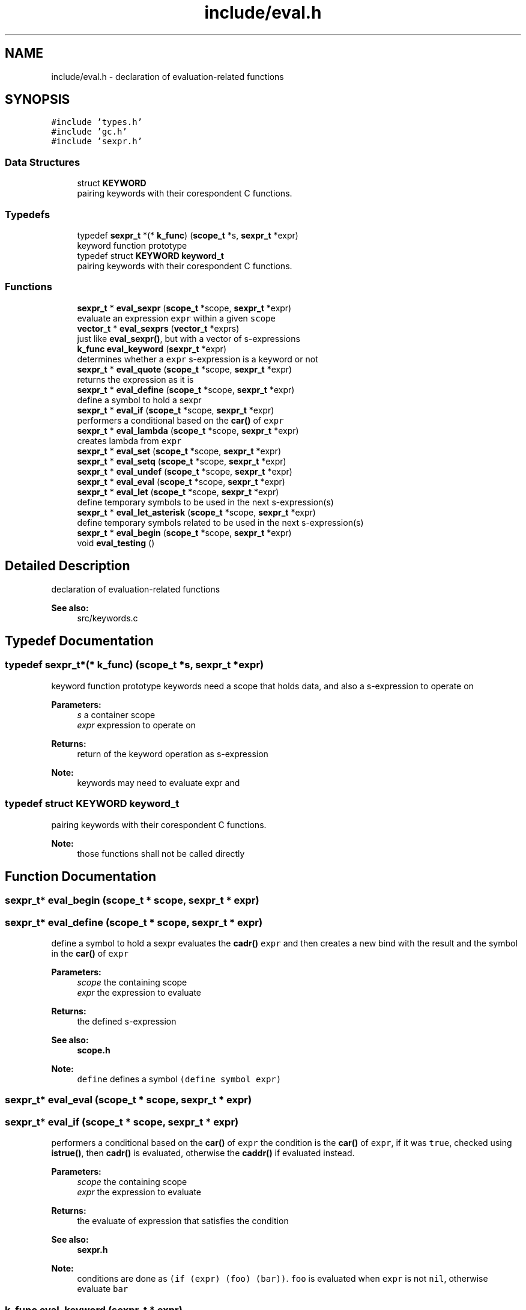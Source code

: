 .TH "include/eval.h" 3 "Mon Nov 19 2018" "Version v0.0.1" "Minimal Scheme/Lisp Interpreter" \" -*- nroff -*-
.ad l
.nh
.SH NAME
include/eval.h \- declaration of evaluation-related functions  

.SH SYNOPSIS
.br
.PP
\fC#include 'types\&.h'\fP
.br
\fC#include 'gc\&.h'\fP
.br
\fC#include 'sexpr\&.h'\fP
.br

.SS "Data Structures"

.in +1c
.ti -1c
.RI "struct \fBKEYWORD\fP"
.br
.RI "pairing keywords with their corespondent C functions\&. "
.in -1c
.SS "Typedefs"

.in +1c
.ti -1c
.RI "typedef \fBsexpr_t\fP *(* \fBk_func\fP) (\fBscope_t\fP *s, \fBsexpr_t\fP *expr)"
.br
.RI "keyword function prototype "
.ti -1c
.RI "typedef struct \fBKEYWORD\fP \fBkeyword_t\fP"
.br
.RI "pairing keywords with their corespondent C functions\&. "
.in -1c
.SS "Functions"

.in +1c
.ti -1c
.RI "\fBsexpr_t\fP * \fBeval_sexpr\fP (\fBscope_t\fP *scope, \fBsexpr_t\fP *expr)"
.br
.RI "evaluate an expression \fCexpr\fP within a given \fCscope\fP "
.ti -1c
.RI "\fBvector_t\fP * \fBeval_sexprs\fP (\fBvector_t\fP *exprs)"
.br
.RI "just like \fBeval_sexpr()\fP, but with a vector of s-expressions "
.ti -1c
.RI "\fBk_func\fP \fBeval_keyword\fP (\fBsexpr_t\fP *expr)"
.br
.RI "determines whether a \fCexpr\fP s-expression is a keyword or not "
.ti -1c
.RI "\fBsexpr_t\fP * \fBeval_quote\fP (\fBscope_t\fP *scope, \fBsexpr_t\fP *expr)"
.br
.RI "returns the expression as it is "
.ti -1c
.RI "\fBsexpr_t\fP * \fBeval_define\fP (\fBscope_t\fP *scope, \fBsexpr_t\fP *expr)"
.br
.RI "define a symbol to hold a sexpr "
.ti -1c
.RI "\fBsexpr_t\fP * \fBeval_if\fP (\fBscope_t\fP *scope, \fBsexpr_t\fP *expr)"
.br
.RI "performers a conditional based on the \fBcar()\fP of \fCexpr\fP "
.ti -1c
.RI "\fBsexpr_t\fP * \fBeval_lambda\fP (\fBscope_t\fP *scope, \fBsexpr_t\fP *expr)"
.br
.RI "creates lambda from \fCexpr\fP "
.ti -1c
.RI "\fBsexpr_t\fP * \fBeval_set\fP (\fBscope_t\fP *scope, \fBsexpr_t\fP *expr)"
.br
.ti -1c
.RI "\fBsexpr_t\fP * \fBeval_setq\fP (\fBscope_t\fP *scope, \fBsexpr_t\fP *expr)"
.br
.ti -1c
.RI "\fBsexpr_t\fP * \fBeval_undef\fP (\fBscope_t\fP *scope, \fBsexpr_t\fP *expr)"
.br
.ti -1c
.RI "\fBsexpr_t\fP * \fBeval_eval\fP (\fBscope_t\fP *scope, \fBsexpr_t\fP *expr)"
.br
.ti -1c
.RI "\fBsexpr_t\fP * \fBeval_let\fP (\fBscope_t\fP *scope, \fBsexpr_t\fP *expr)"
.br
.RI "define temporary symbols to be used in the next s-expression(s) "
.ti -1c
.RI "\fBsexpr_t\fP * \fBeval_let_asterisk\fP (\fBscope_t\fP *scope, \fBsexpr_t\fP *expr)"
.br
.RI "define temporary symbols related to be used in the next s-expression(s) "
.ti -1c
.RI "\fBsexpr_t\fP * \fBeval_begin\fP (\fBscope_t\fP *scope, \fBsexpr_t\fP *expr)"
.br
.ti -1c
.RI "void \fBeval_testing\fP ()"
.br
.in -1c
.SH "Detailed Description"
.PP 
declaration of evaluation-related functions 


.PP
\fBSee also:\fP
.RS 4
src/keywords\&.c 
.RE
.PP

.SH "Typedef Documentation"
.PP 
.SS "typedef \fBsexpr_t\fP*(* k_func) (\fBscope_t\fP *s, \fBsexpr_t\fP *expr)"

.PP
keyword function prototype keywords need a scope that holds data, and also a s-expression to operate on
.PP
\fBParameters:\fP
.RS 4
\fIs\fP a container scope 
.br
\fIexpr\fP expression to operate on
.RE
.PP
\fBReturns:\fP
.RS 4
return of the keyword operation as s-expression
.RE
.PP
\fBNote:\fP
.RS 4
keywords may need to evaluate expr and 
.RE
.PP

.SS "typedef struct \fBKEYWORD\fP  \fBkeyword_t\fP"

.PP
pairing keywords with their corespondent C functions\&. 
.PP
\fBNote:\fP
.RS 4
those functions shall not be called directly 
.RE
.PP

.SH "Function Documentation"
.PP 
.SS "\fBsexpr_t\fP* eval_begin (\fBscope_t\fP * scope, \fBsexpr_t\fP * expr)"

.SS "\fBsexpr_t\fP* eval_define (\fBscope_t\fP * scope, \fBsexpr_t\fP * expr)"

.PP
define a symbol to hold a sexpr evaluates the \fBcadr()\fP \fCexpr\fP and then creates a new bind with the result and the symbol in the \fBcar()\fP of \fCexpr\fP
.PP
\fBParameters:\fP
.RS 4
\fIscope\fP the containing scope 
.br
\fIexpr\fP the expression to evaluate
.RE
.PP
\fBReturns:\fP
.RS 4
the defined s-expression
.RE
.PP
\fBSee also:\fP
.RS 4
\fBscope\&.h\fP 
.RE
.PP
\fBNote:\fP
.RS 4
\fCdefine\fP defines a symbol \fC(define symbol expr)\fP 
.RE
.PP

.SS "\fBsexpr_t\fP* eval_eval (\fBscope_t\fP * scope, \fBsexpr_t\fP * expr)"

.SS "\fBsexpr_t\fP* eval_if (\fBscope_t\fP * scope, \fBsexpr_t\fP * expr)"

.PP
performers a conditional based on the \fBcar()\fP of \fCexpr\fP the condition is the \fBcar()\fP of \fCexpr\fP, if it was \fCtrue\fP, checked using \fBistrue()\fP, then \fBcadr()\fP is evaluated, otherwise the \fBcaddr()\fP if evaluated instead\&.
.PP
\fBParameters:\fP
.RS 4
\fIscope\fP the containing scope 
.br
\fIexpr\fP the expression to evaluate
.RE
.PP
\fBReturns:\fP
.RS 4
the evaluate of expression that satisfies the condition
.RE
.PP
\fBSee also:\fP
.RS 4
\fBsexpr\&.h\fP 
.RE
.PP
\fBNote:\fP
.RS 4
conditions are done as \fC(if (expr) (foo) (bar))\fP\&. \fCfoo\fP is evaluated when \fCexpr\fP is not \fCnil\fP, otherwise evaluate \fCbar\fP 
.RE
.PP

.SS "\fBk_func\fP eval_keyword (\fBsexpr_t\fP * expr)"

.PP
determines whether a \fCexpr\fP s-expression is a keyword or not 
.PP
\fBParameters:\fP
.RS 4
\fIexpr\fP s-expression
.RE
.PP
\fBReturns:\fP
.RS 4
\fCNULL\fP if the \fCexpr\fP is not a keyword, or the keyword's correspondent function otherwise 
.RE
.PP

.SS "\fBsexpr_t\fP* eval_lambda (\fBscope_t\fP * scope, \fBsexpr_t\fP * expr)"

.PP
creates lambda from \fCexpr\fP initialize a non native lambda, \fBcar()\fP are the args and \fBcadr()\fP is the body
.PP
\fBParameters:\fP
.RS 4
\fIscope\fP a scope (see notes) 
.br
\fIexpr\fP the expression to evaluate
.RE
.PP
\fBReturns:\fP
.RS 4
a s-expression contains a lambda
.RE
.PP
\fBSee also:\fP
.RS 4
\fBsexpr\&.h\fP 
.RE
.PP
\fBNote:\fP
.RS 4
\fClambdas\fP are defined as \fC(lambda (args) (body))\fP 
.PP
the \fCscope\fP is not used but since lambda is a keyword so the function signature must contain a scope\&. 
.RE
.PP

.SS "\fBsexpr_t\fP* eval_let (\fBscope_t\fP * scope, \fBsexpr_t\fP * expr)"

.PP
define temporary symbols to be used in the next s-expression(s) the \fClet\fP operator let us define temporary symbol which is really handy when writing lambdas or other s-expressions\&.
.PP
for example \fC(let ((x foo) (y bar)) body)\fP with Lisp magic is equivalent to \fC((lambda (x y) body) foo bar)\fP\&. this function does the same by evaluating that lambda (called \fClet-lambda\fP in here)\&.
.PP
\fBParameters:\fP
.RS 4
\fIscope\fP a scope 
.br
\fIexpr\fP the expression to evaluate
.RE
.PP
\fBReturns:\fP
.RS 4
a s-expression evaluation of a let s-expression
.RE
.PP
\fBSee also:\fP
.RS 4
lambda\&.h 
.RE
.PP
\fBNote:\fP
.RS 4
let is defined as: \fC(let [label] ((arg param) \&.\&.\&.) body)\fP 
.PP
is label is not specified, let-lambda is used instead and can be used to call the let-lambda recursively same as if label was specified 
.RE
.PP

.SS "\fBsexpr_t\fP* eval_let_asterisk (\fBscope_t\fP * scope, \fBsexpr_t\fP * expr)"

.PP
define temporary symbols related to be used in the next s-expression(s) the \fClet*\fP operator is like normal let but we can define symbols that call each other except of the root symbol\&.
.PP
for example \fC(let* ((x foo) (y (symbol? x))) body)\fP and again with some help of Lisp magic is equivalent to something close to normal let \fC(let ((x foo)) (let ((y symbol? x)) body))\fP\&.
.PP
the main idea behind \fClet*\fP is to call let for each bonded symbol
.PP
\fBParameters:\fP
.RS 4
\fIscope\fP a scope 
.br
\fIexpr\fP the expression to evaluate
.RE
.PP
\fBReturns:\fP
.RS 4
a s-expression evaluation of a let s-expression
.RE
.PP
\fBSee also:\fP
.RS 4
lambda\&.h 
.PP
\fBeval_let()\fP 
.RE
.PP
\fBNote:\fP
.RS 4
let* is defined as: \fC(let* [label] ((arg param) \&.\&.\&.) body)\fP 
.PP
bindings cannot refer to other binding in upper levels\&. e\&.g\&. \fC(let* ((x y) (y 10)) body)\fP is not correct
.RE
.PP
\fBBug\fP
.RS 4
this is not working as expected 
.RE
.PP

.SS "\fBsexpr_t\fP* eval_quote (\fBscope_t\fP * scope, \fBsexpr_t\fP * expr)"

.PP
returns the expression as it is quote gives the ability to just pass s-expression without evaluating them, and since \fCexpr\fP must be the \fBcdr()\fP of \fC'expr\fP, we need to return the \fBcar()\fP which is what we really want, and not \fCexpr\fP directly because we'll return the terminating nil as well\&.
.PP
\fBParameters:\fP
.RS 4
\fIscope\fP the containing scope 
.br
\fIexpr\fP the expression to evaluate
.RE
.PP
\fBReturns:\fP
.RS 4
expr without evaluation 
.RE
.PP
\fBNote:\fP
.RS 4
quote is defined as (quote expr) 
.RE
.PP

.SS "\fBsexpr_t\fP* eval_set (\fBscope_t\fP * scope, \fBsexpr_t\fP * expr)"

.SS "\fBsexpr_t\fP* eval_setq (\fBscope_t\fP * scope, \fBsexpr_t\fP * expr)"

.SS "\fBsexpr_t\fP* eval_sexpr (\fBscope_t\fP * scope, \fBsexpr_t\fP * expr)"

.PP
evaluate an expression \fCexpr\fP within a given \fCscope\fP before evaluating each expression, we need to determine its type, there are native/predefined expression that would be executed directly using a predefined C function\&. and other expressions that are written in pure Scheme/Lisp that need to be evaluated
.PP
the first thing to do is to determine the type whether it's a normal s-expression or it does has an operator:
.PP
.IP "\(bu" 2
if the expression is a keyword, we pass the \fBcdr()\fP, i\&.e\&. the args to the related function returned by \fBeval_keyword()\fP so that it runs evaluation on it's own and returns an evaluated s-expression\&.
.IP "\(bu" 2
if the expression is bonded to a symbol, resolve the bond using \fBresolve_bond()\fP and return the result\&.
.IP "\(bu" 2
if the expression is an atom, we just return it\&. (if symbol is not bonded it would be returned laterally)
.PP
.PP
if none of the above situation was true, then it's must has an operator; so we get the operator (evaluating the \fBcar()\fP of the expression) and then we collect an evaluated version of the args by calling \fBeval_sexpr()\fP on each \fBcadr()\fP until we reach the end i\&.e\&. a \fCnil\fP at the end\&.
.PP
next, we look to see if the operator was a native one, if so; we call the related native function passing the arguments\&. otherwise we create a new scope (child scope of the current scope) then bind the lambda arguments using \fBbind_lambda_args()\fP to the arguments in the child scope and evaluate the lambda's body passing the new child scope\&. finally, the last result is returned
.PP
\fBParameters:\fP
.RS 4
\fIscope\fP the containing scope 
.br
\fIexpr\fP a s-expression to evaluate
.RE
.PP
\fBReturns:\fP
.RS 4
the evaluated s-expression
.RE
.PP
\fBSee also:\fP
.RS 4
\fBsexpr\&.h\fP 
.PP
\fBscope\&.h\fP
.RE
.PP
\fBNote:\fP
.RS 4
this function may call itself recursively 
.RE
.PP

.SS "\fBvector_t\fP* eval_sexprs (\fBvector_t\fP * sexprs)"

.PP
just like \fBeval_sexpr()\fP, but with a vector of s-expressions 
.PP
\fBParameters:\fP
.RS 4
\fIsexprs\fP a vector of s-expressions
.RE
.PP
\fBReturns:\fP
.RS 4
a vector of the evaluated s-expressions
.RE
.PP
\fBSee also:\fP
.RS 4
\fBeval_sexpr()\fP 
.PP
\fBvector\&.h\fP 
.RE
.PP

.SS "void eval_testing ()"

.SS "\fBsexpr_t\fP* eval_undef (\fBscope_t\fP * scope, \fBsexpr_t\fP * expr)"

.SH "Author"
.PP 
Generated automatically by Doxygen for Minimal Scheme/Lisp Interpreter from the source code\&.
